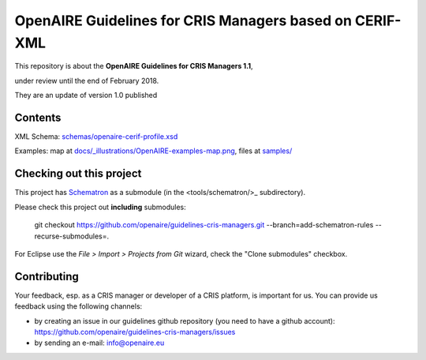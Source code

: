 OpenAIRE Guidelines for CRIS Managers based on CERIF-XML
========================================================

This repository is about the **OpenAIRE Guidelines for CRIS Managers 1.1**, 

under review until the end of February 2018.

They are an update of version 1.0 published

.. image:: https://zenodo.org/badge/DOI/10.5281/zenodo.17065.svg
   :target: https://doi.org/10.5281/zenodo.17065
   :alt: v.1.0 DOI



Contents
~~~~~~~~

.. image:: https://travis-ci.org/openaire/guidelines-cris-managers.svg?branch=master
   :target: https://travis-ci.org/openaire/guidelines-cris-managers

.. image:: https://readthedocs.org/projects/openaire-guidelines-for-cris-managers/badge/?version=latest
   :target: https://readthedocs.org/projects/openaire-guidelines-for-cris-managers/?badge=latest
   :alt: Documentation Status

XML Schema: `<schemas/openaire-cerif-profile.xsd>`_

Examples: map at `<docs/_illustrations/OpenAIRE-examples-map.png>`_, files at `<samples/>`_


Checking out this project
~~~~~~~~~~~~~~~~~~~~~~~~~

This project has `Schematron <https://github.com/Schematron/schematron>`_ as a submodule (in the <tools/schematron/>_ subdirectory).

Please check this project out **including** submodules:

 git checkout https://github.com/openaire/guidelines-cris-managers.git --branch=add-schematron-rules --recurse-submodules=.

For Eclipse use the *File > Import > Projects from Git* wizard, check the "Clone submodules" checkbox.

Contributing
~~~~~~~~~~~~

Your feedback, esp. as a CRIS manager or developer of a CRIS platform, is important for us. You can provide us feedback using the following channels:

* by creating an issue in our guidelines github repository (you need to have a github account): https://github.com/openaire/guidelines-cris-managers/issues
* by sending an e-mail: info@openaire.eu
